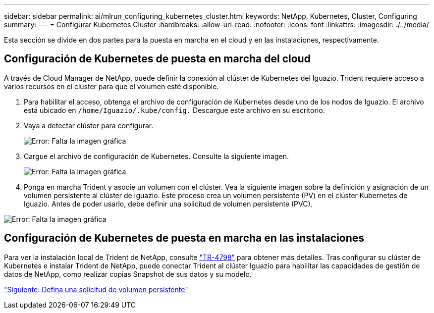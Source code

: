 ---
sidebar: sidebar 
permalink: ai/mlrun_configuring_kubernetes_cluster.html 
keywords: NetApp, Kubernetes, Cluster, Configuring 
summary:  
---
= Configurar Kubernetes Cluster
:hardbreaks:
:allow-uri-read: 
:nofooter: 
:icons: font
:linkattrs: 
:imagesdir: ./../media/


[role="lead"]
Esta sección se divide en dos partes para la puesta en marcha en el cloud y en las instalaciones, respectivamente.



== Configuración de Kubernetes de puesta en marcha del cloud

A través de Cloud Manager de NetApp, puede definir la conexión al clúster de Kubernetes del Iguazio. Trident requiere acceso a varios recursos en el clúster para que el volumen esté disponible.

. Para habilitar el acceso, obtenga el archivo de configuración de Kubernetes desde uno de los nodos de Iguazio. El archivo está ubicado en `/home/Iguazio/.kube/config.` Descargue este archivo en su escritorio.
. Vaya a detectar clúster para configurar.
+
image:mlrun_image9.png["Error: Falta la imagen gráfica"]

. Cargue el archivo de configuración de Kubernetes. Consulte la siguiente imagen.
+
image:mlrun_image10.PNG["Error: Falta la imagen gráfica"]

. Ponga en marcha Trident y asocie un volumen con el clúster. Vea la siguiente imagen sobre la definición y asignación de un volumen persistente al clúster de Iguazio. Este proceso crea un volumen persistente (PV) en el clúster Kubernetes de Iguazio. Antes de poder usarlo, debe definir una solicitud de volumen persistente (PVC).


image:mlrun_image5.png["Error: Falta la imagen gráfica"]



== Configuración de Kubernetes de puesta en marcha en las instalaciones

Para ver la instalación local de Trident de NetApp, consulte https://www.netapp.com/us/media/tr-4798.pdf["TR-4798"^] para obtener más detalles. Tras configurar su clúster de Kubernetes e instalar Trident de NetApp, puede conectar Trident al clúster Iguazio para habilitar las capacidades de gestión de datos de NetApp, como realizar copias Snapshot de sus datos y su modelo.

link:mlrun_define_persistent_volume_claim.html["Siguiente: Defina una solicitud de volumen persistente"]
